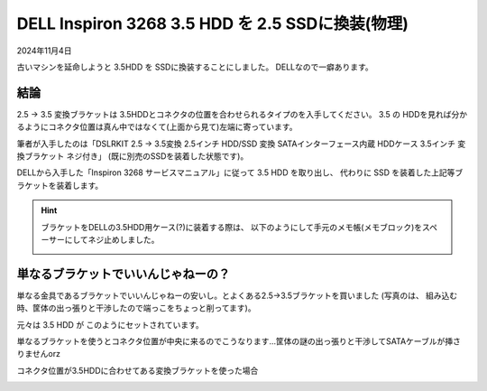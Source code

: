 .. -*- coding: utf-8; mode: rst; -*-

.. index:: dell, ssd

.. _dell-ssd:

DELL Inspiron 3268 3.5 HDD を 2.5 SSDに換装(物理)
=================================================

2024年11月4日

古いマシンを延命しようと 3.5HDD を SSDに換装することにしました。
DELLなので一癖あります。

結論
----

2.5 → 3.5 変換ブラケットは 3.5HDDとコネクタの位置を合わせられるタイプのを入手してください。
3.5 の HDDを見れば分かるようにコネクタ位置は真ん中ではなくて(上面から見て)左端に寄っています。

筆者が入手したのは「DSLRKIT 2.5 → 3.5変換 2.5インチ HDD/SSD 変換 SATAインターフェース内蔵 HDDケース 3.5インチ 変換ブラケット ネジ付き」
(既に別売のSSDを装着した状態です)。

.. image:: ./241031095110305.JPG

DELLから入手した「Inspiron 3268 サービスマニュアル」に従って 3.5 HDD を取り出し、 代わりに SSD を装着した上記等ブラケットを装着します。

.. hint::

   ブラケットをDELLの3.5HDD用ケース(?)に装着する際は、
   以下のようにして手元のメモ帳(メモブロック)をスペーサーにしてネジ止めしました。

   .. image:: ./241031095932678.JPG

単なるブラケットでいいんじゃねーの？
------------------------------------

単なる金具であるブラケットでいいんじゃねーの安いし。とよくある2.5→3.5ブラケットを買いました
(写真のは、 組み込む時、筐体の出っ張りと干渉したので端っこをちょっと削ってます)。

.. image:: ./241028235314091.JPG

元々は 3.5 HDD が このようにセットされています。

.. image:: ./241029002851666.JPG

単なるブラケットを使うとコネクタ位置が中央に来るのでこうなります…筐体の謎の出っ張りと干渉してSATAケーブルが挿さりませんorz

.. image:: ./241029002321537.JPG

コネクタ位置が3.5HDDに合わせてある変換ブラケットを使った場合

.. image:: ./241031093539312.JPG



